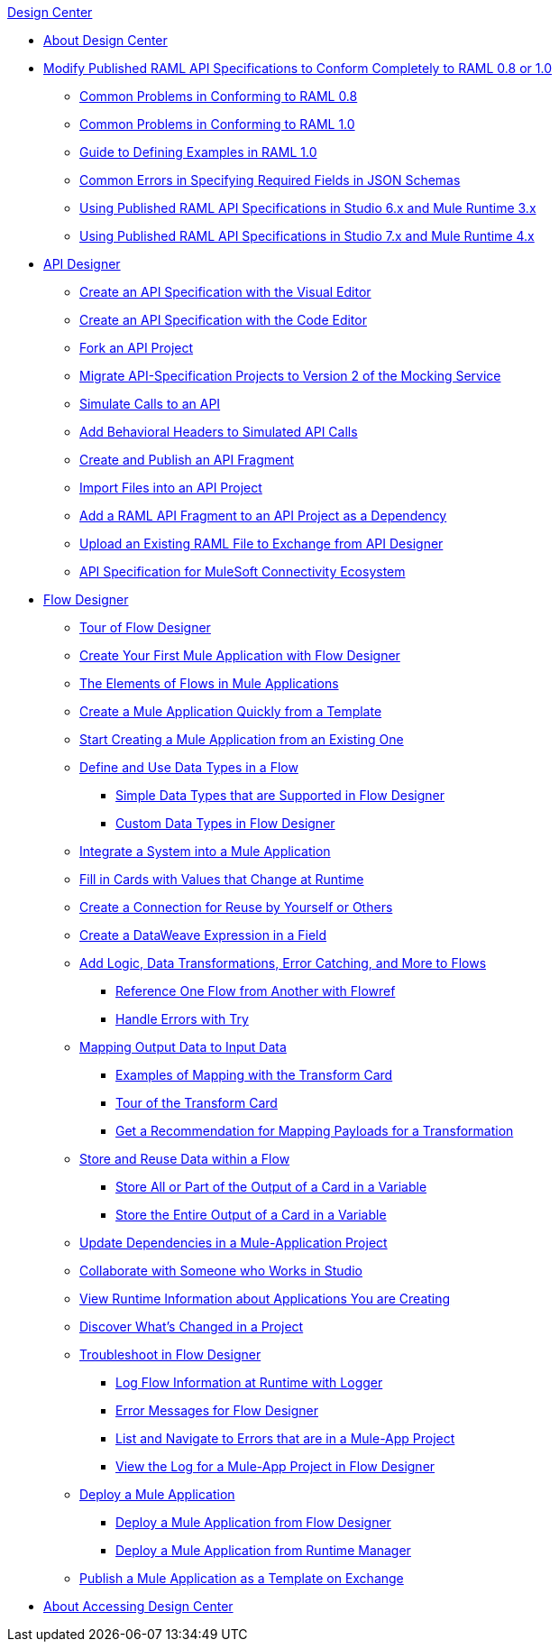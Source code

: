 .xref:index.adoc[Design Center]
* xref:index.adoc[About Design Center]
* xref:design-modify-raml-specs-conform.adoc[Modify Published RAML API Specifications to Conform Completely to RAML 0.8 or 1.0]
 ** xref:design-common-problems-raml-08.adoc[Common Problems in Conforming to RAML 0.8]
 ** xref:design-common-problems-raml-10.adoc[Common Problems in Conforming to RAML 1.0]
 ** xref:design-named-examples.adoc[Guide to Defining Examples in RAML 1.0]
 ** xref:design-json-schema-required-error.adoc[Common Errors in Specifying Required Fields in JSON Schemas]
 ** xref:design-scenarios-s6m3-for-published-apis.adoc[Using Published RAML API Specifications in Studio 6.x and Mule Runtime 3.x]
 ** xref:design-scenarios-s7m4-for-published-apis.adoc[Using Published RAML API Specifications in Studio 7.x and Mule Runtime 4.x]
* xref:design-create-publish-api-specs.adoc[API Designer]
 ** xref:design-create-publish-api-visual-editor.adoc[Create an API Specification with the Visual Editor]
 ** xref:design-create-publish-api-raml-editor.adoc[Create an API Specification with the Code Editor]
 ** xref:design-branching.adoc[Fork an API Project]
 ** xref:design-migrating-ms.adoc[Migrate API-Specification Projects to Version 2 of the Mocking Service]
 ** xref:design-mocking-service.adoc[Simulate Calls to an API]
 ** xref:apid-behavioral-headers.adoc[Add Behavioral Headers to Simulated API Calls]
 ** xref:design-create-publish-api-fragment.adoc[Create and Publish an API Fragment]
 ** xref:design-import-files.adoc[Import Files into an API Project]
 ** xref:design-add-api-dependency.adoc[Add a RAML API Fragment to an API Project as a Dependency]
 ** xref:upload-raml-task.adoc[Upload an Existing RAML File to Exchange from API Designer]
 ** xref:spec-api-public-exchange.adoc[API Specification for MuleSoft Connectivity Ecosystem]
* xref:about-designing-a-mule-application.adoc[Flow Designer]
 ** xref:fd-tour.adoc[Tour of Flow Designer]
 ** xref:salesforce-to-twilio.adoc[Create Your First Mule Application with Flow Designer]
 ** xref:fd-elements-of-flows.adoc[The Elements of Flows in Mule Applications]
 ** xref:import-template.adoc[Create a Mule Application Quickly from a Template]
 ** xref:to-create-a-mule-application-project.adoc[Start Creating a Mule Application from an Existing One]
 ** xref:about-data-types.adoc[Define and Use Data Types in a Flow]
  *** xref:fd-supported-simple-data-types.adoc[Simple Data Types that are Supported in Flow Designer]
  *** xref:fd-custom-data-types.adoc[Custom Data Types in Flow Designer]
 ** xref:fd-integrating-systems.adoc[Integrate a System into a Mule Application]
 ** xref:dynamic-expression-field.adoc[Fill in Cards with Values that Change at Runtime]
 ** xref:fd-reuse-config.adoc[Create a Connection for Reuse by Yourself or Others]
 ** xref:custom-expression-field.adoc[Create a DataWeave Expression in a Field]
 ** xref:fd-add-core-component.adoc[Add Logic, Data Transformations, Error Catching, and More to Flows]
  *** xref:reference-flow-task-design-center.adoc[Reference One Flow from Another with Flowref]
  *** xref:error-handling-task-design-center.adoc[Handle Errors with Try]
 ** xref:fd-transform.adoc[Mapping Output Data to Input Data]
  *** xref:fd-mapping-examples.adoc[Examples of Mapping with the Transform Card]
  *** xref:fd-tour-transform-card.adoc[Tour of the Transform Card]
  *** xref:get-mapping-recommendations.adoc[Get a Recommendation for Mapping Payloads for a Transformation]
 ** xref:fd-store-data-top.adoc[Store and Reuse Data within a Flow]
  *** xref:to-create-and-populate-a-variable.adoc[Store All or Part of the Output of a Card in a Variable]
  *** xref:fd-store-reuse-output.adoc[Store the Entire Output of a Card in a Variable]
 ** xref:manage-dependency-versions-design-center.adoc[Update Dependencies in a Mule-Application Project]
 ** xref:fd-share-to-studio.adoc[Collaborate with Someone who Works in Studio]
 ** xref:jump-runtime-manager-task.adoc[View Runtime Information about Applications You are Creating]
 ** xref:fd-project-history.adoc[Discover What’s Changed in a Project]
 ** xref:fd-troubleshooting.adoc[Troubleshoot in Flow Designer]
  *** xref:logger-task-design-center.adoc[Log Flow Information at Runtime with Logger]
  *** xref:troubleshooting-reference.adoc[Error Messages for Flow Designer]
  *** xref:viewing-problems-fd-canvas.adoc[List and Navigate to Errors that are in a Mule-App Project]
  *** xref:view-clear-logs-task.adoc[View the Log for a Mule-App Project in Flow Designer]
 ** xref:fd-deploy.adoc[Deploy a Mule Application]
  *** xref:promote-app-prod-env-design-center.adoc[Deploy a Mule Application from Flow Designer]
  *** xref:fd-deploy-app-from-rm.adoc[Deploy a Mule Application from Runtime Manager]
 ** xref:fd-publish-app-as-template.adoc[Publish a Mule Application as a Template on Exchange]
* xref:user-access-to-design-center.adoc[About Accessing Design Center]
